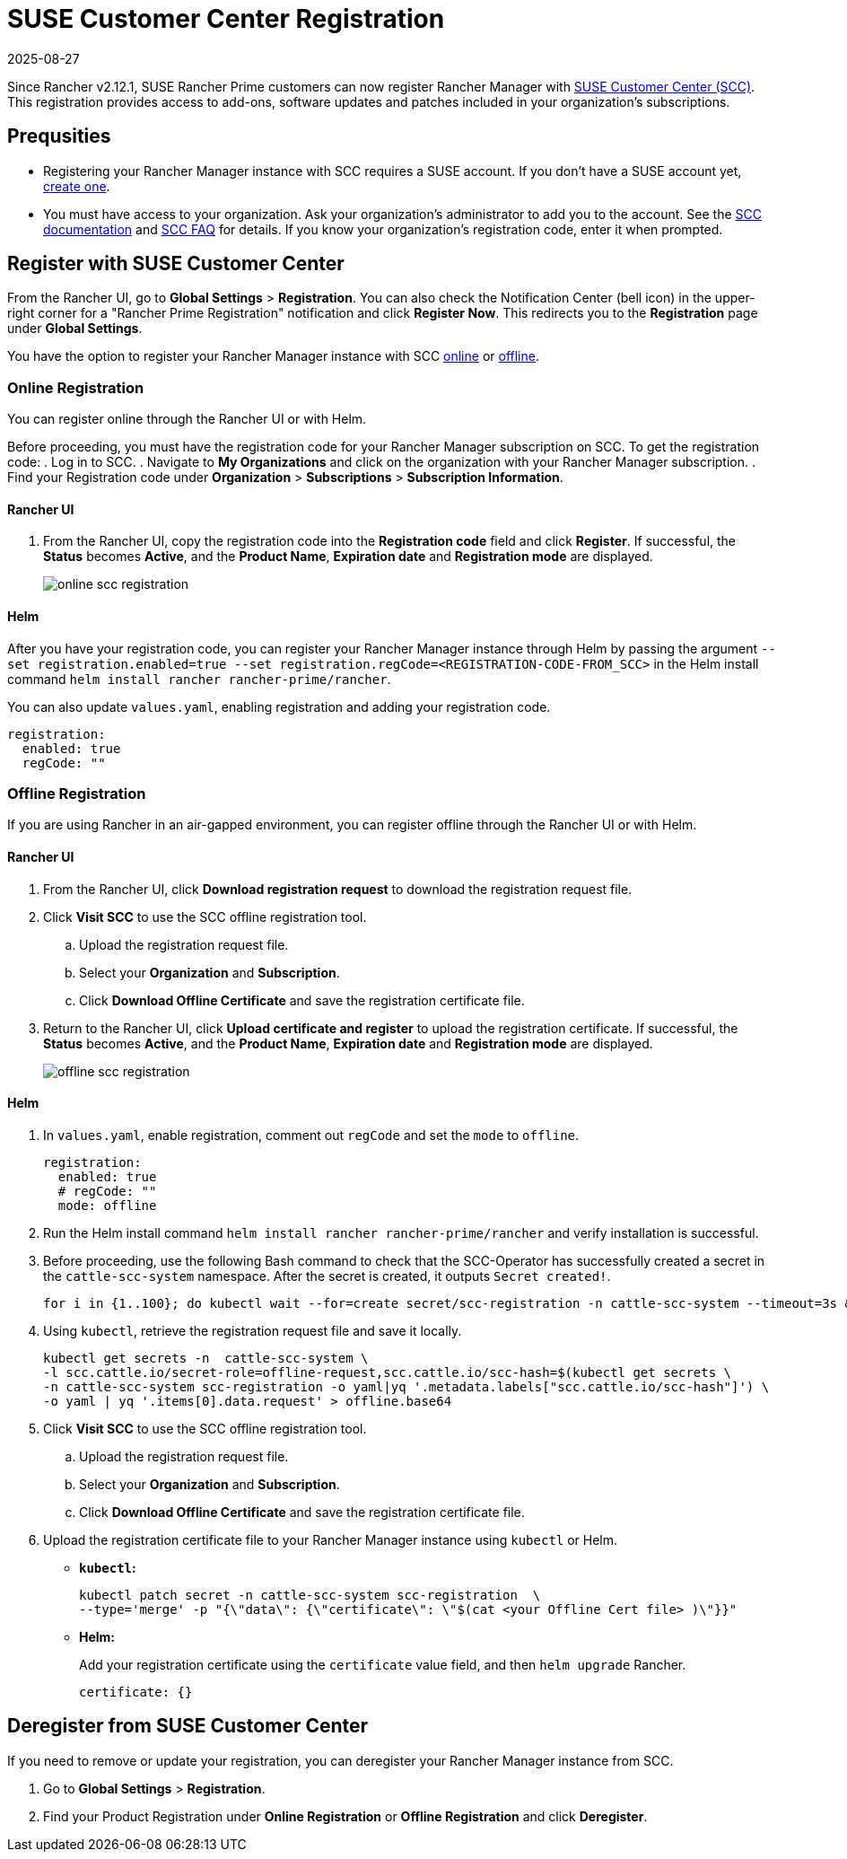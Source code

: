 = SUSE Customer Center Registration
:revdate: 2025-08-27
:page-revdate: {revdate}

Since Rancher v2.12.1, SUSE Rancher Prime customers can now register Rancher Manager with https://scc.suse.com/home[SUSE Customer Center (SCC)]. This registration provides access to add-ons, software updates and patches included in your organization's subscriptions.

== Prequsities

* Registering your Rancher Manager instance with SCC requires a SUSE account. If you don't have a SUSE account yet, https://www.suse.com/account/create/[create one].

* You must have access to your organization. Ask your organization's administrator to add you to the account. See the https://scc.suse.com/docs/userguide#UG-Requesting-Access-to-an-Organizations-Account[SCC documentation] and https://scc.suse.com/docs/help#how-to-add-user[SCC FAQ] for details. If you know your organization's registration code, enter it when prompted.

== Register with SUSE Customer Center

From the Rancher UI, go to *Global Settings* > *Registration*. You can also check the Notification Center (bell icon) in the upper-right corner for a "Rancher Prime Registration" notification and click *Register Now*. This redirects you to the *Registration* page under *Global Settings*.

You have the option to register your Rancher Manager instance with SCC <<Online Registration,online>> or <<Offline Registration,offline>>.

=== Online Registration

You can register online through the Rancher UI or with Helm.

Before proceeding, you must have the registration code for your Rancher Manager subscription on SCC. To get the registration code:
. Log in to SCC.
. Navigate to **My Organizations** and click on the organization with your Rancher Manager subscription.
. Find your Registration code under *Organization* > *Subscriptions* > *Subscription Information*.

==== Rancher UI

. From the Rancher UI, copy the registration code into the *Registration code* field and click *Register*. If successful, the *Status* becomes *Active*, and the *Product Name*, *Expiration date* and *Registration mode* are displayed.
+
image::online-scc-registration.png[]

==== Helm

After you have your registration code, you can register your Rancher Manager instance through Helm by passing the argument `--set registration.enabled=true --set registration.regCode=<REGISTRATION-CODE-FROM_SCC>` in the Helm install command `helm install rancher rancher-prime/rancher`.

You can also update `values.yaml`,  enabling registration and adding your registration code.

[,yaml]
----
registration:
  enabled: true
  regCode: ""
----

=== Offline Registration

If you are using Rancher in an air-gapped environment, you can register offline through the Rancher UI or with Helm.

==== Rancher UI

. From the Rancher UI, click *Download registration request* to download the registration request file.
. Click *Visit SCC* to use the SCC offline registration tool. 
.. Upload the registration request file.
.. Select your *Organization* and *Subscription*.
.. Click *Download Offline Certificate* and save the registration certificate file.
. Return to the Rancher UI, click *Upload certificate and register* to upload the registration certificate. If successful, the *Status* becomes *Active*, and the *Product Name*, *Expiration date* and *Registration mode* are displayed.
+
image::offline-scc-registration.png[]

==== Helm

. In `values.yaml`, enable registration, comment out `regCode` and set the `mode` to `offline`.
+
[,yaml]
----
registration:
  enabled: true
  # regCode: ""
  mode: offline
----

. Run the Helm install command `helm install rancher rancher-prime/rancher` and verify installation is successful. 
. Before proceeding, use the following Bash command to check that the SCC-Operator has successfully created a secret in the `cattle-scc-system` namespace. After the secret is created, it outputs  `Secret created!`.
+
[,bash]
----
for i in {1..100}; do kubectl wait --for=create secret/scc-registration -n cattle-scc-system --timeout=3s &> /dev/null && echo "Secret created!" && break || { echo "Not ready yet..."; sleep 3; }; done
----

. Using `kubectl`, retrieve the registration request file and save it locally.
+
[,bash]
----
kubectl get secrets -n  cattle-scc-system \
-l scc.cattle.io/secret-role=offline-request,scc.cattle.io/scc-hash=$(kubectl get secrets \
-n cattle-scc-system scc-registration -o yaml|yq '.metadata.labels["scc.cattle.io/scc-hash"]') \
-o yaml | yq '.items[0].data.request' > offline.base64
----
+
. Click *Visit SCC* to use the SCC offline registration tool. 
.. Upload the registration request file.
.. Select your *Organization* and *Subscription*.
.. Click *Download Offline Certificate* and save the registration certificate file.
. Upload the registration certificate file to your Rancher Manager instance using `kubectl` or Helm.

* *`kubectl`:*
+
[,bash]
----
kubectl patch secret -n cattle-scc-system scc-registration  \
--type='merge' -p "{\"data\": {\"certificate\": \"$(cat <your Offline Cert file> )\"}}"
----
* *Helm:*
+
Add your registration certificate using the `certificate` value field, and then `helm upgrade` Rancher.
+
[,yaml]
----
certificate: {}
----

== Deregister from SUSE Customer Center

If you need to remove or update your registration, you can deregister your Rancher Manager instance from SCC. 

. Go to *Global Settings* > *Registration*.
. Find your Product Registration under *Online Registration* or *Offline Registration* and click *Deregister*.
